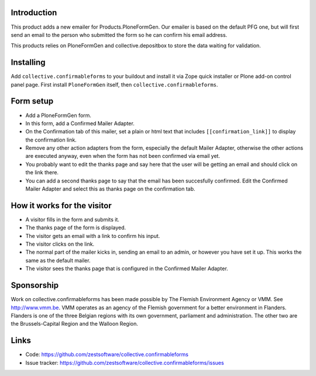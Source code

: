 Introduction
============

This product adds a new emailer for Products.PloneFormGen. Our emailer
is based on the default PFG one, but will first send an email to the
person who submitted the form so he can confirm his email address.

This products relies on PloneFormGen and collective.depositbox to
store the data waiting for validation.


Installing
==========

Add ``collective.confirmableforms`` to your buildout and install it
via Zope quick installer or Plone add-on control panel page.  First
install ``PloneFormGen`` itself, then ``collective.confirmableforms``.


Form setup
==========

- Add a PloneFormGen form.

- In this form, add a Confirmed Mailer Adapter.

- On the Confirmation tab of this mailer, set a plain or html text
  that includes ``[[confirmation_link]]`` to display the confirmation
  link.

- Remove any other action adapters from the form, especially the
  default Mailer Adapter, otherwise the other actions are executed
  anyway, even when the form has not been confirmed via email yet.

- You probably want to edit the thanks page and say here that the user
  will be getting an email and should click on the link there.

- You can add a second thanks page to say that the email has been succesfully confirmed.
  Edit the Confirmed Mailer Adapter and select this as thanks page on the confirmation tab.


How it works for the visitor
============================

- A visitor fills in the form and submits it.

- The thanks page of the form is displayed.

- The visitor gets an email with a link to confirm his input.

- The visitor clicks on the link.

- The normal part of the mailer kicks in, sending an email to an admin, or however you have set it up.
  This works the same as the default mailer.

- The visitor sees the thanks page that is configured in the Confirmed Mailer Adapter.


Sponsorship
===========

Work on collective.confirmableforms has been made possible by The Flemish
Environment Agency or VMM. See http://www.vmm.be. VMM operates as an agency of
the Flemish government for a better environment in Flanders. Flanders is one of
the three Belgian regions with its own government, parliament and
administration. The other two are the Brussels-Capital Region and the Walloon
Region.


Links
=====

- Code: https://github.com/zestsoftware/collective.confirmableforms

- Issue tracker: https://github.com/zestsoftware/collective.confirmableforms/issues
